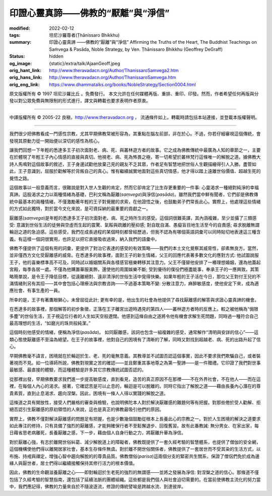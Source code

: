 印證心靈真諦——佛教的“厭離”與“淨信”
==================================

:modified: 2022-02-12
:tags: 坦尼沙羅尊者(Ṭhānissaro Bhikkhu)
:summary: 印證心靈真諦
          ——佛教的“厭離”與“淨信”
          Affirming the Truths of the Heart,
          The Buddhist Teachings on Saṁvega & Pasāda,
          Noble Strategy,
          by Ven. Ṭhānissaro Bhikkhu (Geoffrey DeGraff)
:status: hidden
:og_image: {static}/extra/talk/Ajaan\ Geoff.jpeg
:orig_hant_link: http://www.theravadacn.org/Author/ThanissaroSamvega2.htm
:orig_hans_link: http://www.theravadacn.org/Author/ThanissaroSamvega.htm
:orig_eng_link: https://www.dhammatalks.org/books/NobleStrategy/Section0004.html


.. role:: small
   :class: is-size-7


.. raw:: html

   <div class="columns">
     <div class="column has-background-grey-lighter is-two-thirds">

.. raw:: html

   <div class="container has-text-centered">
     <p class="title is-2">印證心靈真諦<br><span class="title is-3">——佛教的“厭離”與“淨信”</span></p>
     [作者]坦尼沙羅尊者
     <br>
     [中譯]良稹
     <br>
     <strong>
       Affirming the Truths of the Heart
       <br>
       The Buddhist Teachings on Saṁvega & Pasāda
       <br>
       by Ven. Ṭhānissaro Bhikkhu (Geoffrey DeGraff)
     </strong>
   </div>

.. raw:: html

   </div>
   <div class="column has-background-light">

原文版權所有 © 1997 坦尼沙羅比丘 。免費發行。 本文允許在任何媒體再版、重排、重印、印發。然而，作者希望任何再版與分發以對公眾免費與無限制的形式進行，譯文與轉載也要求表明作者原衷。

----

中譯版權所有 © 2005-22 良稹，http://www.theravadacn.org ， 流通條件如上。轉載時請包括本站連接，並登載本版權聲明。

.. raw:: html

   </div>
   </div>

----

我們很少把佛教看成一門感性宗教，尤其早期佛教常被形容為，其重點在腦左前部，非在於心。不過，你若仔細審視這個傳統，會發現其原動力從一開始便以深切的感性為核心。

讓我們回想一下年輕的悉達多王子初次面對老、病、死、與叢林遊方者的故事。它之成為佛教傳統中最廣為人知的章節之一，主要在於體現了年輕王子內心情感的直接與真切。他視老、病、死為怖畏之極，寄一切希望於叢林梵行這條唯一的解脫之道。據佛教大詩人馬鳴對這個故事的敘述，王子身邊試勸他放棄己見的親友不乏其眾，作者足有智慧地把世俗人生觀描繪得引人入勝。盡管如此，王子意識到，屈服於勸解等於背叛自己的真心。惟有繼續誠實地面對這些真切情感，他才得以踏上遠離世俗價值、超越生死的覺悟之路。

這個故事以一般意義而言，很難說是對入世人生觀的肯定，然而它卻肯定了比生存更重要的一件事: 心靈渴求一種絕對純淨的幸福真諦。這股渴求之力以兩種情緒為基礎，巴利文稱為厭離(*saṃvega*)與淨信(*pasāda*)。雖然我們當中鮮有聞者，它們卻是佛教傳統中最基本的兩種情緒，不僅激勵著年輕的王子對覺醒的求索，在他證悟之後，也鼓勵弟子們常長此心。實際上，他處理這些情緒的方式如此獨特，對於當今文化來說，是可資採納的最重要的貢獻之一。

厭離感(*saṃvega*)是年輕的悉達多王子初次面對老、病、死之時所生的感受。這個詞很難英譯，其內涵複雜，至少並攝了三類感受: 意識到世俗生活的徒勞與空虛而生起的震驚、氣餒與疏離的壓抑感; 對自耽自滿、愚癡盲目地生活至今的自責感; 尋求脫離無謂輪迴之道的急迫感。這些感受，我們在成長過程的某個時刻都曾經歷過，但我不認為有哪個英語詞彙可以同時貼切地表達這三種含義。有這樣一個詞很實用，也許足以把它直接吸收過來，納入我們的語彙中。

佛教不僅提供了這個有用的詞彙，更提供了對治它表達的感受的有效策略——我們的本土文化覺察其威脅性，卻素無良方。當然，並非僅西方文化受厭離感的威脅。在悉達多的故事裡，面對王子的新生情緒，父王的回應代表著多數文化的應對方式: 他試圖說服王子，他的喜樂標準高不可及，同時試以婚姻關系與各樣感官極樂轉移其注意力。父王不僅替他安排了一樁理想婚姻，還為他蓋起宮殿，每季各居一處。不僅為他購置華服美飾，還使他的周圍娛樂不斷; 受到優待的僕役們極盡能事，奉承王子的一應興致。其策略簡單說，是令王子降低目標，從遠離絕對、遠非清淨的世俗生活中覓得快樂。如果年輕的王子活在今日，那位父王對付王兒的不滿情緒則另有其招——其中會包括心理療法與宗教咨詢——不過基本策略不變: 分散注意力，麻醉敏感度，使他安定下來，成為適應社會、有事生產的一員。

所幸的是，王子有著鷹眼獅心，未曾屈從此計; 更有幸的是，他出生的社會為他提供了尋找厭離感的解答與求證心靈真諦的機會。

在悉達多的故事裡，那個解答的初步象徵，正落在王子離宮出遊時遇見的第四人——叢林遊方者時的反應上。較之被他稱為“侷限多塵”的世俗生活，王子視這位行者的人生如天空般遼闊。他感到這條自由之道將令他有機會求解生死問題，同時過一種符合自己最高理想的生活，“如磨光的珠貝般純潔。”

這個時刻他感受的情緒，便稱為淨信(*pasāda*)。 如同厭離感，該詞也包含一組複雜的感受，通常解作“清明與安詳的信心”——這類心態使厭離感不至淪為絕望。在王子的故事裡，他對自己的困境有了清晰的了解，同時又對找到超越老、病、死的出路升起了信心。

早期佛教毫不諱言，困境就在於輪迴於生、老、死的毫無意義。其教導並不試圖否認這個事實，因此不要求我們欺騙自己，或者裝著視而不見。如一位導師所說，佛教對現實之苦的確認——並且鄭重其事地尊之為第一聖諦——是一件贈禮。它印證了我們對世事最敏感、最直接的體驗，而這種體驗是許多其它宗教傳統試圖否認的。

從那裡出發，早期佛教要求我們進一步提高敏感度，直到看見，造苦的真正原因不在那裡——不在外界社會，不在他人——而在這裡，在每個人內心的渴求。接著，它確認苦是可以止息的，輪迴是可以脫離的。同時它指出了解脫之道——藉由長養內心潛在的尊貴素質，直到止息渴求、趨向涅槃。因此，困境有一條人人得以實踐的解脫之道。

這條道之具有開放性，接受人們嚴格的審查與檢驗，也說明佛陀本人對於解決厭離感的難題何等有把握。對那些倦於受人勸解、拒絕否認引生厭離感的原初領悟的人來說，這也是真正的佛教最吸引他們的原因。

實際上，佛教不僅對解決厭離感的問題足有把握，也是少數幾個鼓勵從根本上長養此心的宗教之一。對於人生困境的解決之道要求如此專注的修持，只有具備了強烈的厭離感，才能夠確保行者不至鬆懈退步、回復舊習。故有此番教誡: 無分男女、在家出家，每日藉省思老病離死，長養厭離之感，下一步，藉由個人自身行動之力，將厭離升華為淨信。

對於厭離心強，有志於離開世俗糾葛、減少解脫道上的障礙者，佛教既提供了一套久經考驗的智慧體系，也提供了僧伽的安全網，這個機構使他們得以離開居家社會，基本生存條件無虞。對於離不開世俗關係者，佛教提供了一套居世而不受其染的生活方式，以布施、持戒與禪定，增強心智中趨向解脫的的尊貴品質。佛教僧俗(*parisa*)這兩個分支的緊密共生關系，保證了僧侶們免於成為邊緣人與厭世者，居士們得以繼續接觸保持其修行活力的根本價值。

因此，佛教的生命觀滋養厭離之心——即對輪迴於生老死的強烈的無謂感——並將之發展為淨信: 對涅槃之道的信心。那條道不僅包括了久經考驗的智慧指南，還包括了延續法脈的團體組織。這些都是我們個人與社會迫切需要的。在當前使佛教主流化的努力當中，我們應記得，佛教的力量來自於不隨波逐流，修證的傳統譬喻是跨越水流、到達彼岸。
